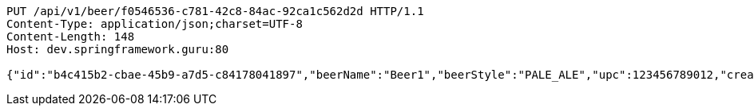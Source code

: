 [source,http,options="nowrap"]
----
PUT /api/v1/beer/f0546536-c781-42c8-84ac-92ca1c562d2d HTTP/1.1
Content-Type: application/json;charset=UTF-8
Content-Length: 148
Host: dev.springframework.guru:80

{"id":"b4c415b2-cbae-45b9-a7d5-c84178041897","beerName":"Beer1","beerStyle":"PALE_ALE","upc":123456789012,"createdDate":null,"lastUpdatedDate":null}
----